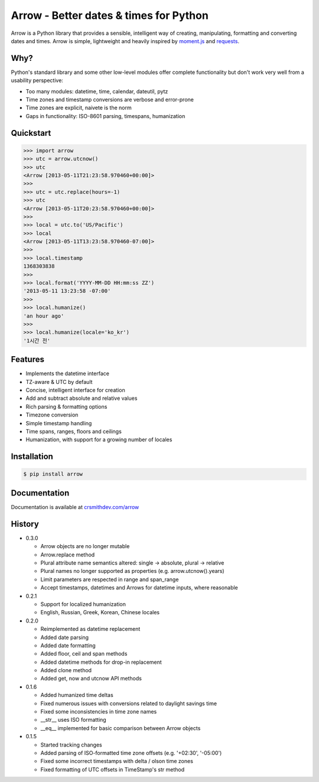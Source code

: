 Arrow - Better dates & times for Python
=======================================

.. image:: https://travis-ci.org/crsmithdev/arrow.png
        :target: https://travis-ci.org/crsmithdev/arrow


Arrow is a Python library that provides a sensible, intelligent way of creating, manipulating, formatting and converting dates and times.  Arrow is simple, lightweight and heavily inspired by `moment.js <https://github.com/timrwood/moment>`_ and `requests <https://github.com/kennethreitz/requests>`_.

Why?
----

Python's standard library and some other low-level modules offer complete functionality but don't work very well from a usability perspective:

- Too many modules:  datetime, time, calendar, dateutil, pytz
- Time zones and timestamp conversions are verbose and error-prone
- Time zones are explicit, naivete is the norm
- Gaps in functionality:  ISO-8601 parsing, timespans, humanization

Quickstart
----------

.. code-block:: python

        >>> import arrow
        >>> utc = arrow.utcnow()
        >>> utc
        <Arrow [2013-05-11T21:23:58.970460+00:00]>
        >>>
        >>> utc = utc.replace(hours=-1)
        >>> utc
        <Arrow [2013-05-11T20:23:58.970460+00:00]>
        >>>
        >>> local = utc.to('US/Pacific')
        >>> local
        <Arrow [2013-05-11T13:23:58.970460-07:00]>
        >>>
        >>> local.timestamp
        1368303838
        >>>
        >>> local.format('YYYY-MM-DD HH:mm:ss ZZ')
        '2013-05-11 13:23:58 -07:00'
        >>>
        >>> local.humanize()
        'an hour ago'
        >>>
        >>> local.humanize(locale='ko_kr')
        '1시간 전'

Features
--------

- Implements the datetime interface
- TZ-aware & UTC by default
- Concise, intelligent interface for creation
- Add and subtract absolute and relative values
- Rich parsing & formatting options
- Timezone conversion
- Simple timestamp handling
- Time spans, ranges, floors and ceilings
- Humanization, with support for a growing number of locales

Installation
------------

.. code-block:: bash

        $ pip install arrow


Documentation
-------------

Documentation is available at `crsmithdev.com/arrow <http://crsmithdev.com/arrow>`_

History
-------

- 0.3.0

  - Arrow objects are no longer mutable
  - Arrow.replace method
  - Plural attribute name semantics altered: single -> absolute, plural -> relative
  - Plural names no longer supported as properties (e.g. arrow.utcnow().years)
  - Limit parameters are respected in range and span_range
  - Accept timestamps, datetimes and Arrows for datetime inputs, where reasonable

- 0.2.1

  - Support for localized humanization
  - English, Russian, Greek, Korean, Chinese locales

- 0.2.0

  - Reimplemented as datetime replacement
  - Added date parsing
  - Added date formatting
  - Added floor, ceil and span methods
  - Added datetime methods for drop-in replacement
  - Added clone method
  - Added get, now and utcnow API methods

- 0.1.6

  - Added humanized time deltas
  - Fixed numerous issues with conversions related to daylight savings time
  - Fixed some inconsistencies in time zone names
  - __str__ uses ISO formatting
  - __eq__ implemented for basic comparison between Arrow objects

- 0.1.5

  - Started tracking changes
  - Added parsing of ISO-formatted time zone offsets (e.g. '+02:30', '-05:00')
  - Fixed some incorrect timestamps with delta / olson time zones
  - Fixed formatting of UTC offsets in TimeStamp's str method

